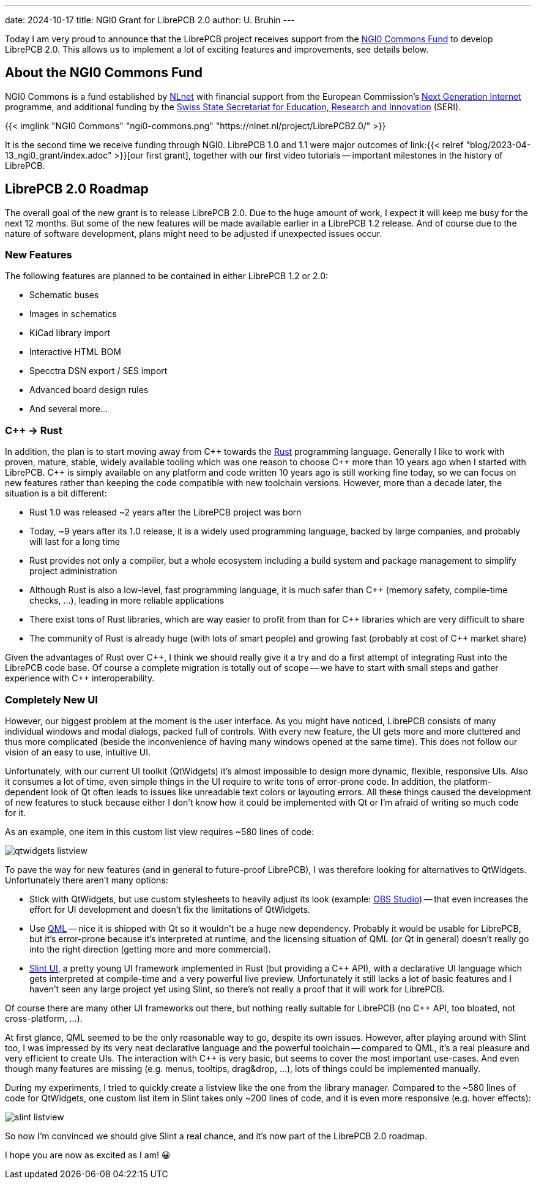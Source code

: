 ---
date: 2024-10-17
title: NGI0 Grant for LibrePCB 2.0
author: U. Bruhin
---

:cpp: C++

Today I am very proud to announce that the LibrePCB project receives
support from the https://nlnet.nl/commonsfund/[NGI0 Commons Fund] to develop
LibrePCB 2.0. This allows us to implement a lot of exciting features and
improvements, see details below.

About the NGI0 Commons Fund
---------------------------

NGI0 Commons is a fund established by https://nlnet.nl[NLnet] with financial
support from the European Commission's https://ngi.eu[Next Generation Internet]
programme, and additional funding by the
https://www.sbfi.admin.ch/sbfi/en/home.html[Swiss State Secretariat for Education, Research and Innovation]
(SERI).

[.text-center]
{{< imglink "NGI0 Commons" "ngi0-commons.png" "https://nlnet.nl/project/LibrePCB2.0/" >}}

It is the second time we receive funding through NGI0. LibrePCB 1.0 and 1.1
were major outcomes of
link:{{< relref "blog/2023-04-13_ngi0_grant/index.adoc" >}}[our first grant],
together with our first video tutorials -- important milestones in the
history of LibrePCB.

LibrePCB 2.0 Roadmap
--------------------

The overall goal of the new grant is to release LibrePCB 2.0. Due to the huge
amount of work, I expect it will keep me busy for the next 12 months. But
some of the new features will be made available earlier in a LibrePCB 1.2
release. And of course due to the nature of software development, plans might
need to be adjusted if unexpected issues occur.

New Features
~~~~~~~~~~~~

The following features are planned to be contained in either LibrePCB 1.2 or
2.0:

* Schematic buses
* Images in schematics
* KiCad library import
* Interactive HTML BOM
* Specctra DSN export / SES import
* Advanced board design rules
* And several more...

{cpp} -> Rust
~~~~~~~~~~~~~

In addition, the plan is to start moving away from {cpp} towards the
https://www.rust-lang.org/[Rust] programming language. Generally I like
to work with proven, mature, stable, widely available tooling which was
one reason to choose {cpp} more than 10 years ago when I started with
LibrePCB. {cpp} is simply available on any platform and code written 10
years ago is still working fine today, so we can focus on new features rather
than keeping the code compatible with new toolchain versions. However, more
than a decade later, the situation is a bit different:

* Rust 1.0 was released ~2 years after the LibrePCB project was born
* Today, ~9 years after its 1.0 release, it is a widely used programming
  language, backed by large companies, and probably will last for a long time
* Rust provides not only a compiler, but a whole ecosystem including a
  build system and package management to simplify project administration
* Although Rust is also a low-level, fast programming language, it is much
  safer than {cpp} (memory safety, compile-time checks, ...), leading in
  more reliable applications
* There exist tons of Rust libraries, which are way easier to profit from
  than for {cpp} libraries which are very difficult to share
* The community of Rust is already huge (with lots of smart people) and
  growing fast (probably at cost of {cpp} market share)

Given the advantages of Rust over {cpp}, I think we should really give
it a try and do a first attempt of integrating Rust into the LibrePCB code
base. Of course a complete migration is totally out of scope -- we have to
start with small steps and gather experience with {cpp} interoperability.

Completely New UI
~~~~~~~~~~~~~~~~~

However, our biggest problem at the moment is the user interface. As you might
have noticed, LibrePCB consists of many individual windows and modal dialogs,
packed full of controls. With every new feature, the UI gets more and more
cluttered and thus more complicated (beside the inconvenience of having many
windows opened at the same time). This does not follow our vision of an easy
to use, intuitive UI.

Unfortunately, with our current UI toolkit (QtWidgets) it's almost impossible
to design more dynamic, flexible, responsive UIs. Also it consumes a lot
of time, even simple things in the UI require to write tons of error-prone
code. In addition, the platform-dependent look of Qt often leads to
issues like unreadable text colors or layouting errors. All these things
caused the development of new features to stuck because either I don't know how
it could be implemented with Qt or I'm afraid of writing so much code for it.

As an example, one item in this custom list view requires ~580 lines of code:

[.text-center]
image:qtwidgets-listview.png[]

To pave the way for new features (and in general to future-proof LibrePCB),
I was therefore looking for alternatives to QtWidgets. Unfortunately there
aren't many options:

* Stick with QtWidgets, but use custom stylesheets to heavily adjust its look
  (example: https://obsproject.com/[OBS Studio]) -- that even increases the
  effort for UI development and doesn't fix the limitations of QtWidgets.
* Use https://en.wikipedia.org/wiki/QML[QML] -- nice it is shipped with Qt so
  it wouldn't be a huge new dependency. Probably it would be usable for
  LibrePCB, but it's error-prone because it's interpreted at runtime, and the licensing situation of QML (or Qt in general) doesn't really go into the
  right direction (getting more and more commercial).
* https://slint.dev/[Slint UI], a pretty young UI framework implemented
  in Rust (but providing a {cpp} API), with a declarative UI language
  which gets interpreted at compile-time and a very powerful live preview.
  Unfortunately it still lacks a lot of basic features and I haven't seen
  any large project yet using Slint, so there's not really a proof that it
  will work for LibrePCB.

Of course there are many other UI frameworks out there, but nothing really
suitable for LibrePCB (no {cpp} API, too bloated, not cross-platform, ...).

At first glance, QML seemed to be the only reasonable way to go, despite its
own issues. However, after playing around with Slint too, I was impressed by
its very neat declarative language and the powerful toolchain -- compared
to QML, it's a real pleasure and very efficient to create UIs. The
interaction with {cpp} is very basic, but seems to cover the most
important use-cases. And even though many features are missing
(e.g. menus, tooltips, drag&drop, ...), lots of things could be implemented
manually.

During my experiments, I tried to quickly create a listview like the one
from the library manager. Compared to the ~580 lines of code for QtWidgets,
one custom list item in Slint takes only ~200 lines of code, and it is even
more responsive (e.g. hover effects):

[.text-center]
image:slint-listview.png[]

So now I'm convinced we should give Slint a real chance, and it's now part of
the LibrePCB 2.0 roadmap.

I hope you are now as excited as I am! 😀
